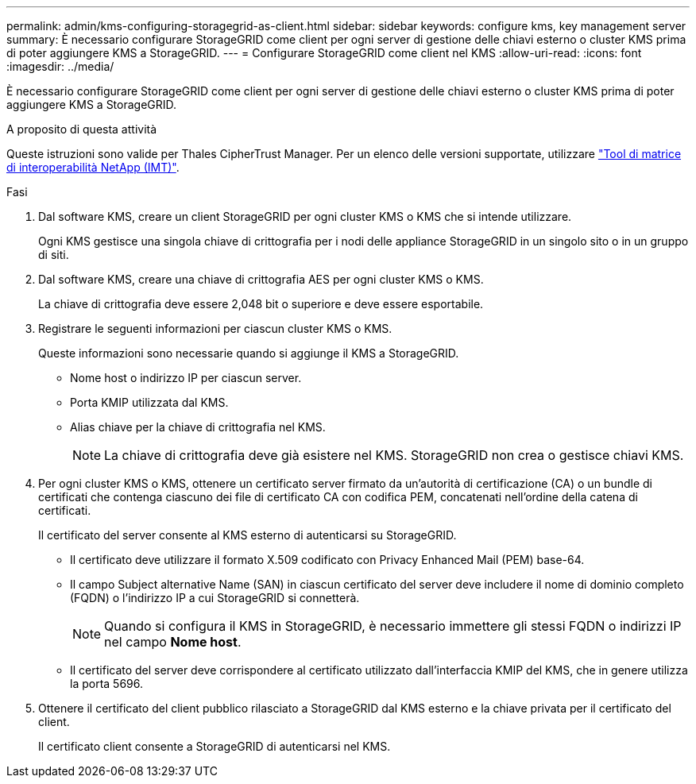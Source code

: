 ---
permalink: admin/kms-configuring-storagegrid-as-client.html 
sidebar: sidebar 
keywords: configure kms, key management server 
summary: È necessario configurare StorageGRID come client per ogni server di gestione delle chiavi esterno o cluster KMS prima di poter aggiungere KMS a StorageGRID. 
---
= Configurare StorageGRID come client nel KMS
:allow-uri-read: 
:icons: font
:imagesdir: ../media/


[role="lead"]
È necessario configurare StorageGRID come client per ogni server di gestione delle chiavi esterno o cluster KMS prima di poter aggiungere KMS a StorageGRID.

.A proposito di questa attività
Queste istruzioni sono valide per Thales CipherTrust Manager. Per un elenco delle versioni supportate, utilizzare https://imt.netapp.com/matrix/#welcome["Tool di matrice di interoperabilità NetApp (IMT)"^].

.Fasi
. Dal software KMS, creare un client StorageGRID per ogni cluster KMS o KMS che si intende utilizzare.
+
Ogni KMS gestisce una singola chiave di crittografia per i nodi delle appliance StorageGRID in un singolo sito o in un gruppo di siti.

. Dal software KMS, creare una chiave di crittografia AES per ogni cluster KMS o KMS.
+
La chiave di crittografia deve essere 2,048 bit o superiore e deve essere esportabile.

. Registrare le seguenti informazioni per ciascun cluster KMS o KMS.
+
Queste informazioni sono necessarie quando si aggiunge il KMS a StorageGRID.

+
** Nome host o indirizzo IP per ciascun server.
** Porta KMIP utilizzata dal KMS.
** Alias chiave per la chiave di crittografia nel KMS.
+

NOTE: La chiave di crittografia deve già esistere nel KMS. StorageGRID non crea o gestisce chiavi KMS.



. Per ogni cluster KMS o KMS, ottenere un certificato server firmato da un'autorità di certificazione (CA) o un bundle di certificati che contenga ciascuno dei file di certificato CA con codifica PEM, concatenati nell'ordine della catena di certificati.
+
Il certificato del server consente al KMS esterno di autenticarsi su StorageGRID.

+
** Il certificato deve utilizzare il formato X.509 codificato con Privacy Enhanced Mail (PEM) base-64.
** Il campo Subject alternative Name (SAN) in ciascun certificato del server deve includere il nome di dominio completo (FQDN) o l'indirizzo IP a cui StorageGRID si connetterà.
+

NOTE: Quando si configura il KMS in StorageGRID, è necessario immettere gli stessi FQDN o indirizzi IP nel campo *Nome host*.

** Il certificato del server deve corrispondere al certificato utilizzato dall'interfaccia KMIP del KMS, che in genere utilizza la porta 5696.


. Ottenere il certificato del client pubblico rilasciato a StorageGRID dal KMS esterno e la chiave privata per il certificato del client.
+
Il certificato client consente a StorageGRID di autenticarsi nel KMS.


